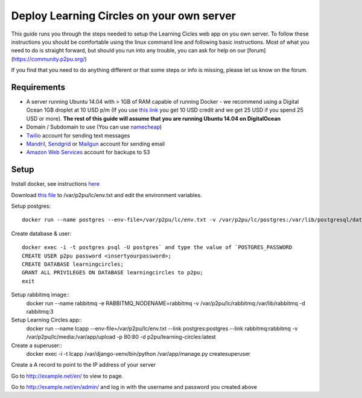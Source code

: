 Deploy Learning Circles on your own server
==========================================

This guide runs you through the steps needed to setup the Learning Cicles web app on you own server. To follow these instructions you should be comfortable using the linux command line and following basic instructions. Most of what you need to do is straight forward, but should you run into any trouble, you can ask for help on our [forum](https://community.p2pu.org/)

If you find that you need to do anything different or that some steps or info is missing, please let us know on the forum.

Requirements
------------

* A server running Ubuntu 14.04 with > 1GB of RAM capable of running Docker - we recommend using a Digital Ocean 1GB droplet at 10 USD p/m (If you use `this link <https://www.digitalocean.com/?refcode=d0d9b388d642>`_ you get 10 USD credit and we get 25 USD if you spend 25 USD or more). **The rest of this guide will assume that you are running Ubuntu 14.04 on DigitalOcean**
* Domain / Subdomain to use (You can use `namecheap <https://www.namecheap.com/>`_)
* `Twilio <https://www.twilio.com/>`_ account for sending text messages
* `Mandril <http://mandrill.com/>`_, `Sendgrid <http://sendgrid.com/>`_ or `Mailgun <http://www.mailgun.com/>`_ account for sending email
* `Amazon Web Services <http://aws.amazon.com/>`_ account for backups to S3
  
Setup
-----

Install docker, see instructions `here <https://docs.docker.com/engine/installation/ubuntulinux/>`_

Download `this file <https://github.com/p2pu/knight-app/raw/master/docs/env.txt>`_ to /var/p2pu/lc/env.txt and edit the environment variables.

Setup postgres::

    docker run --name postgres --env-file=/var/p2pu/lc/env.txt -v /var/p2pu/lc/postgres:/var/lib/postgresql/data -d postgres:9.3

Create database & user::

    docker exec -i -t postgres psql -U postgres` and type the value of `POSTGRES_PASSWORD
    CREATE USER p2pu password <insertyourpassword>;
    CREATE DATABASE learningcircles;
    GRANT ALL PRIVILEGES ON DATABASE learningcircles to p2pu;
    exit

Setup rabbitmq image::
    docker run --name rabbitmq -e RABBITMQ_NODENAME=rabbitmq -v /var/p2pu/lc/rabbitmq:/var/lib/rabbitmq -d rabbitmq:3

Setup Learning Circles app::
    docker run --name lcapp --env-file=/var/p2pu/lc/env.txt --link postgres:postgres --link rabbitmq:rabbitmq -v /var/p2pu/lc/media:/var/app/upload -p 80:80 -d p2pu/learning-circles:latest

Create a superuser::
    docker exec -i -t lcapp /var/django-venv/bin/python /var/app/manage.py createsuperuser

Create a A record to point to the IP address of your server

Go to http://example.net/en/ to view to page.

Go to http://example.net/en/admin/ and log in with the username and password you created above
